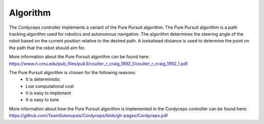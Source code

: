 Algorithm 
--------------

The Cordyceps controller implements a variant of the Pure Pursuit algorithm.
The Pure Pursuit algorithm is a path tracking algorithm used for robotics and autonomous navigation.
The algorithm determines the steering angle of the robot based on the current position relative to the desired path.
A lookahead distance is used to determine the point on the path that the robot should aim for.

More information about the Pure Pursuit algorithm can be found here: https://www.ri.cmu.edu/pub_files/pub3/coulter_r_craig_1992_1/coulter_r_craig_1992_1.pdf

The Pure Pursuit algorithm is chosen for the following reasons:
    * It is deterministic
    * Low computational cost
    * It is easy to implement
    * It is easy to tune

More information about how the Pure Pursuit algorithm is implemented in the Cordyceps controller can be found here: https://github.com/TeamSolenopsis/Cordyceps/blob/gh-pages/Cordyceps.pdf